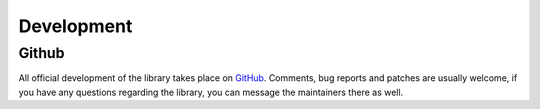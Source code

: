 Development
***********

Github
======
All official development of the library takes place on `GitHub
<https://github.com/data-engineering-collective/minimalkv>`_. Comments, bug reports and patches are
usually welcome, if you have any questions regarding the library, you can message
the maintainers there as well.
